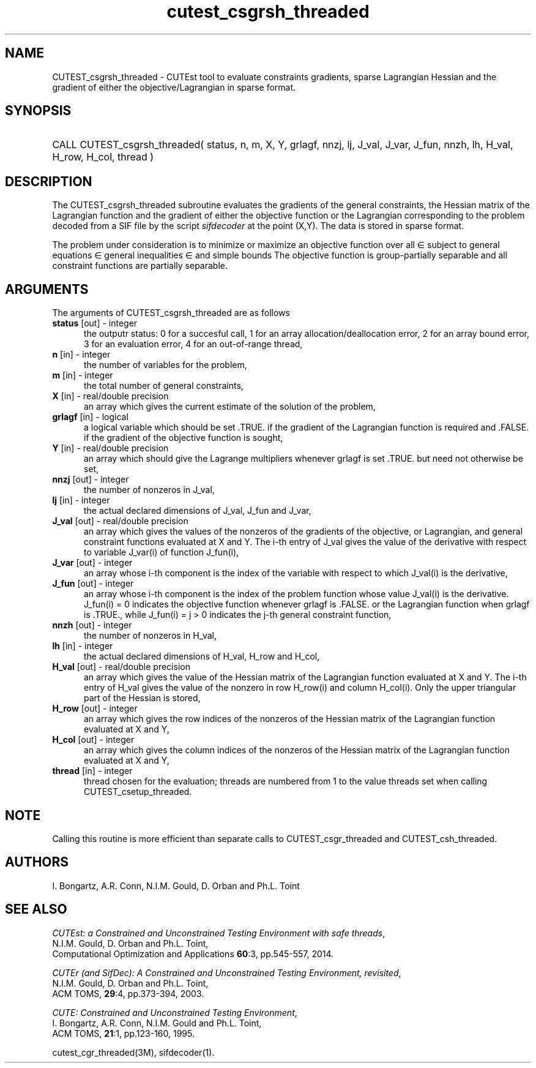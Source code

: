 '\" e  @(#)cutest_csgrsh_threaded v1.0 12/2012;
.TH cutest_csgrsh_threaded 3M "31 Dec 2012" "CUTEst user documentation" "CUTEst user documentation"
.SH NAME
CUTEST_csgrsh_threaded \- CUTEst tool to evaluate constraints gradients, sparse
Lagrangian Hessian and the gradient of either the objective/Lagrangian
in sparse format.
.SH SYNOPSIS
.HP 1i
CALL CUTEST_csgrsh_threaded( status, n, m, X, Y, grlagf,  
nnzj, lj, J_val, J_var, J_fun, 
nnzh, lh, H_val, H_row, H_col, thread )
.SH DESCRIPTION
The CUTEST_csgrsh_threaded subroutine evaluates the gradients of the general
constraints, the Hessian matrix of the Lagrangian function 
.EQ
l(x,y) = f(x) + y sup T c(x)
.EN
and the gradient of either the objective function or the Lagrangian
corresponding to the problem decoded from a SIF file by the script
\fIsifdecoder\fP at the point 
.EQ
(x,y) = 
.EN
(X,Y).
The data is stored in sparse format.

The problem under consideration
is to minimize or maximize an objective function
.EQ
f(x)
.EN
over all
.EQ
x
.EN
\(mo
.EQ
R sup n
.EN
subject to
general equations
.EQ
c sub i (x) ~=~ 0,
.EN
.EQ
~(i
.EN
\(mo
.EQ
{ 1 ,..., m sub E } ),
.EN
general inequalities
.EQ
c sub i sup l (x) ~<=~ c sub i (x) ~<=~ c sub i sup u (x),
.EN
.EQ
~(i
.EN
\(mo
.EQ
{ m sub E + 1 ,..., m }),
.EN
and simple bounds
.EQ
x sup l ~<=~ x ~<=~ x sup u.
.EN
The objective function is group-partially separable and 
all constraint functions are partially separable.
.LP 
.SH ARGUMENTS
The arguments of CUTEST_csgrsh_threaded are as follows
.TP 5
.B status \fP[out] - integer
the outputr status: 0 for a succesful call, 1 for an array 
allocation/deallocation error, 2 for an array bound error,
3 for an evaluation error, 4 for an out-of-range thread,
.TP
.B n \fP[in] - integer
the number of variables for the problem,
.TP
.B m \fP[in] - integer
the total number of general constraints,
.TP
.B X \fP[in] - real/double precision
an array which gives the current estimate of the solution of the
problem,
.TP
.B grlagf \fP[in] - logical
a logical variable which should be set .TRUE. if the gradient of the
Lagrangian function is required and .FALSE. if the gradient of the
objective function is sought,
.TP
.B Y \fP[in] - real/double precision
an array which should give the Lagrange multipliers whenever grlagf is
set .TRUE. but need not otherwise be set,
.TP
.B nnzj \fP[out] - integer
the number of nonzeros in J_val,
.TP
.B lj \fP[in] - integer
the actual declared dimensions of J_val, J_fun and J_var,
.TP
.B J_val \fP[out] - real/double precision
an array which gives the values of the nonzeros of the gradients of
the objective, or Lagrangian, and general constraint functions
evaluated at X and Y. The i-th entry of J_val gives the value of the
derivative with respect to variable J_var(i) of function J_fun(i),
.TP
.B J_var \fP[out] - integer
an array whose i-th component is the index of the variable with
respect to which J_val(i) is the derivative,
.TP
.B J_fun \fP[out] - integer
an array whose i-th component is the index of the problem function
whose value J_val(i) is the derivative. J_fun(i) = 0 indicates the
objective function whenever grlagf is .FALSE. or the Lagrangian
function when grlagf is .TRUE., while J_fun(i) = j > 0 indicates the
j-th general constraint function,
.TP
.B nnzh \fP[out] - integer
the number of nonzeros in H_val,
.TP
.B lh \fP[in] - integer
the actual declared dimensions of H_val, H_row and H_col,
.TP
.B H_val \fP[out] - real/double precision
an array which gives the value of the Hessian matrix of the Lagrangian
function evaluated at X and Y. The i-th entry of H_val gives the value of
the nonzero in row H_row(i) and column H_col(i). Only the upper
triangular part of the Hessian is stored,
.TP
.B H_row \fP[out] - integer
an array which gives the row indices of the nonzeros of the Hessian
matrix of the Lagrangian function evaluated at X and Y,
.TP
.B H_col \fP[out] - integer
an array which gives the column indices of the nonzeros of the Hessian
matrix of the Lagrangian function evaluated at X and Y,
.TP
.B thread \fP[in] - integer
thread chosen for the evaluation; threads are numbered
from 1 to the value threads set when calling CUTEST_csetup_threaded.
.LP
.SH NOTE
Calling this routine is more efficient than separate calls to 
CUTEST_csgr_threaded and CUTEST_csh_threaded.
.LP
.SH AUTHORS
I. Bongartz, A.R. Conn, N.I.M. Gould, D. Orban and Ph.L. Toint
.SH "SEE ALSO"
\fICUTEst: a Constrained and Unconstrained Testing 
Environment with safe threads\fP,
   N.I.M. Gould, D. Orban and Ph.L. Toint,
   Computational Optimization and Applications \fB60\fP:3, pp.545-557, 2014.

\fICUTEr (and SifDec): A Constrained and Unconstrained Testing
Environment, revisited\fP,
   N.I.M. Gould, D. Orban and Ph.L. Toint,
   ACM TOMS, \fB29\fP:4, pp.373-394, 2003.

\fICUTE: Constrained and Unconstrained Testing Environment\fP,
   I. Bongartz, A.R. Conn, N.I.M. Gould and Ph.L. Toint, 
   ACM TOMS, \fB21\fP:1, pp.123-160, 1995.

cutest_cgr_threaded(3M), sifdecoder(1).
